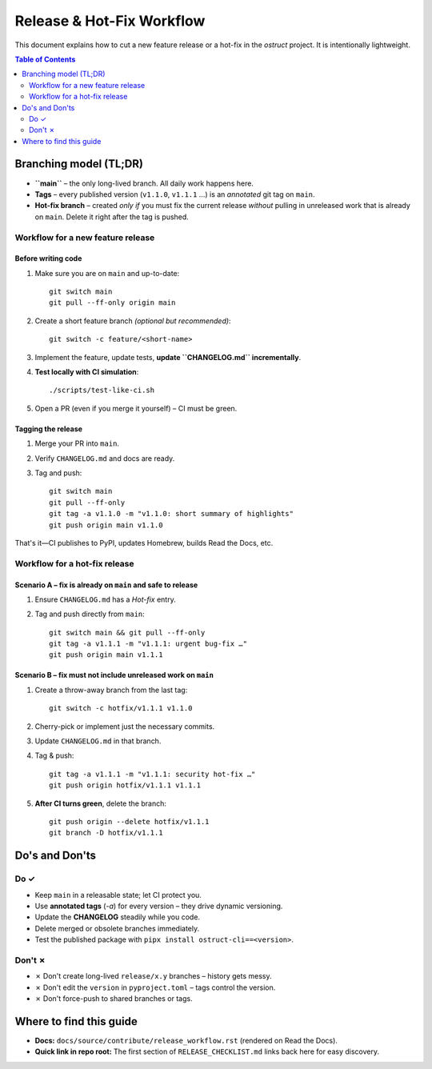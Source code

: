 ==============================
Release & Hot-Fix Workflow
==============================

This document explains how to cut a new feature release or a hot-fix in the
`ostruct` project.  It is intentionally lightweight.

.. contents:: Table of Contents
   :local:
   :depth: 2

Branching model (TL;DR)
=======================

* **``main``** – the only long-lived branch.  All daily work happens here.
* **Tags** – every published version (``v1.1.0``, ``v1.1.1`` …) is an *annotated* git tag on
  ``main``.
* **Hot-fix branch** – created *only if* you must fix the current release *without*
  pulling in unreleased work that is already on ``main``.  Delete it right after the
  tag is pushed.

Workflow for a new feature release
----------------------------------

Before writing code
~~~~~~~~~~~~~~~~~~~
1.  Make sure you are on ``main`` and up-to-date::

        git switch main
        git pull --ff-only origin main

2.  Create a short feature branch *(optional but recommended)*::

        git switch -c feature/<short-name>

3.  Implement the feature, update tests, **update ``CHANGELOG.md`` incrementally**.
4.  **Test locally with CI simulation**::

        ./scripts/test-like-ci.sh

5.  Open a PR (even if you merge it yourself) – CI must be green.

Tagging the release
~~~~~~~~~~~~~~~~~~~
1.  Merge your PR into ``main``.
2.  Verify ``CHANGELOG.md`` and docs are ready.
3.  Tag and push::

        git switch main
        git pull --ff-only
        git tag -a v1.1.0 -m "v1.1.0: short summary of highlights"
        git push origin main v1.1.0

That's it—CI publishes to PyPI, updates Homebrew, builds Read the Docs, etc.

Workflow for a hot-fix release
------------------------------

Scenario A – fix is **already** on ``main`` and safe to release
~~~~~~~~~~~~~~~~~~~~~~~~~~~~~~~~~~~~~~~~~~~~~~~~~~~~~~~~~~~~~~~

1.  Ensure ``CHANGELOG.md`` has a *Hot-fix* entry.
2.  Tag and push directly from ``main``::

        git switch main && git pull --ff-only
        git tag -a v1.1.1 -m "v1.1.1: urgent bug-fix …"
        git push origin main v1.1.1

Scenario B – fix must **not** include unreleased work on ``main``
~~~~~~~~~~~~~~~~~~~~~~~~~~~~~~~~~~~~~~~~~~~~~~~~~~~~~~~~~~~~~~~~~

1.  Create a throw-away branch from the last tag::

        git switch -c hotfix/v1.1.1 v1.1.0

2.  Cherry-pick or implement just the necessary commits.
3.  Update ``CHANGELOG.md`` in that branch.
4.  Tag & push::

        git tag -a v1.1.1 -m "v1.1.1: security hot-fix …"
        git push origin hotfix/v1.1.1 v1.1.1

5.  **After CI turns green**, delete the branch::

        git push origin --delete hotfix/v1.1.1
        git branch -D hotfix/v1.1.1

Do's and Don'ts
===============

Do ✓
-----
* Keep ``main`` in a releasable state; let CI protect you.
* Use **annotated tags** (`-a`) for every version – they drive dynamic versioning.
* Update the **CHANGELOG** steadily while you code.
* Delete merged or obsolete branches immediately.
* Test the published package with ``pipx install ostruct-cli==<version>``.

Don't ✗
--------
* ✗ Don't create long-lived ``release/x.y`` branches – history gets messy.
* ✗ Don't edit the ``version`` in ``pyproject.toml`` – tags control the version.
* ✗ Don't force-push to shared branches or tags.

Where to find this guide
========================

* **Docs:** ``docs/source/contribute/release_workflow.rst`` (rendered on Read the Docs).
* **Quick link in repo root:** The first section of ``RELEASE_CHECKLIST.md`` links back
  here for easy discovery.

